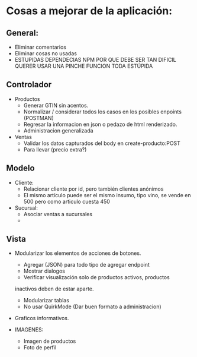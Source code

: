 * Cosas a mejorar de la aplicación:

** General:
+ Eliminar comentarios
+ Eliminar cosas no usadas
+ ESTUPIDAS DEPENDECIAS NPM POR QUE DEBE SER TAN DIFICIL QUERER USAR
  UNA PINCHE FUNCION TODA ESTÚPIDA

** Controlador

+ Productos
  - Generar GTIN sin acentos.
  - Normalizar / considerar todos los casos en los posibles enpoints
    (POSTMAN)
  - Regresar la informacion en json o pedazo de html renderizado.
  - Administracion generalizada

+ Ventas
  - Validar los datos capturados del body en create-producto:POST
  - Para llevar (precio extra?)
    
** Modelo
+ Cliente:
  - Relacionar cliente por id, pero también clientes anónimos
  - El mismo artículo puede ser el mismo insumo, tipo vino, se vende
    en 500 pero como articulo cuesta 450 

+ Sucursal:
  - Asociar ventas a sucursales
  - 
  
** Vista
+ Modularizar los elementos de acciones de botones.
  - Agregar (JSON) para todo tipo de agregar endpoint
  - Mostrar dialogos
  - Verificar visualización solo de productos activos, productos 
  inactivos deben de estar aparte.
  - Modularizar tablas
  - No usar QuirkMode (Dar buen formato a administracion)

+ Graficos informativos.

+ IMAGENES:
  - Imagen de productos
  - Foto de perfil

